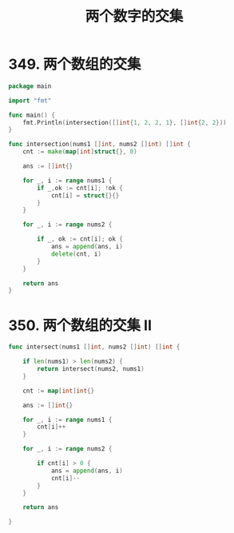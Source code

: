 #+title: 两个数字的交集

* 349. 两个数组的交集

#+begin_src go :main no
  package main

  import "fmt"

  func main() {
      fmt.Println(intersection([]int{1, 2, 2, 1}, []int{2, 2}))
  }

  func intersection(nums1 []int, nums2 []int) []int {
      cnt := make(map[int]struct{}, 0)

      ans := []int{}

      for _, i := range nums1 {
          if _,ok := cnt[i]; !ok {
              cnt[i] = struct{}{}
          }
      }

      for _, i := range nums2 {

          if _, ok := cnt[i]; ok {
              ans = append(ans, i)
              delete(cnt, i)
          }
      }

      return ans
  }
#+end_src

#+RESULTS:
: [2]

* 350. 两个数组的交集 II

#+begin_src go
  func intersect(nums1 []int, nums2 []int) []int {

      if len(nums1) > len(nums2) {
          return intersect(nums2, nums1)
      }

      cnt := map[int]int{}

      ans := []int{}

      for _, i := range nums1 {
          cnt[i]++
      }

      for _, i := range nums2 {

          if cnt[i] > 0 {
              ans = append(ans, i)
              cnt[i]--
          }
      }

      return ans

  }
#+end_src
